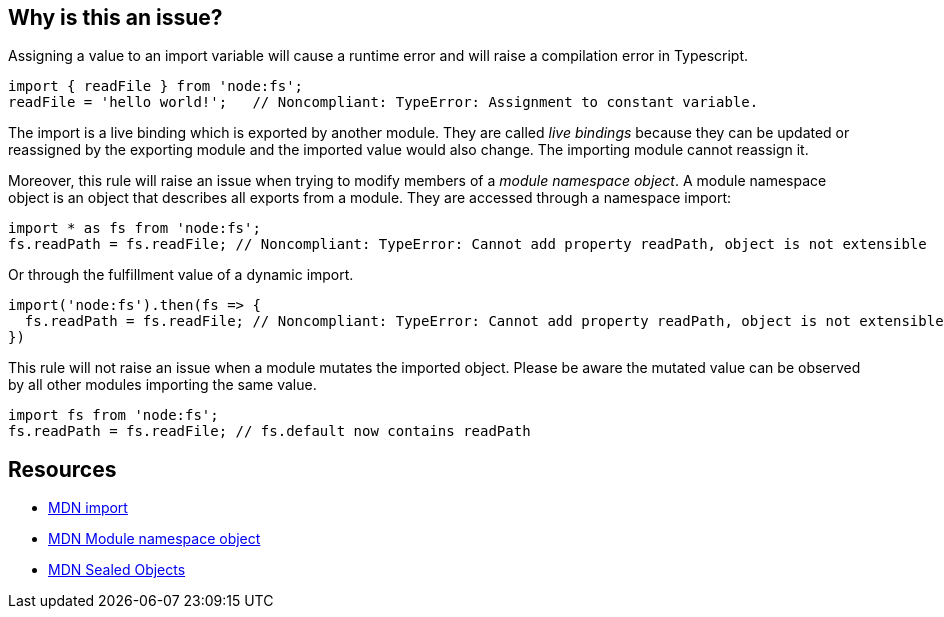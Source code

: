 == Why is this an issue?

Assigning a value to an import variable will cause a runtime error and will raise a compilation error in Typescript.

[source,javascript]
----
import { readFile } from 'node:fs';
readFile = 'hello world!';   // Noncompliant: TypeError: Assignment to constant variable.
----

The import is a live binding which is exported by another module. They are called _live bindings_ because they can be updated or reassigned by the exporting module and the imported value would also change. The importing module cannot reassign it.

Moreover, this rule will raise an issue when trying to modify members of a _module namespace object_. A module namespace object is an object that describes all exports from a module. They are accessed through a namespace import:

[source,javascript]
----
import * as fs from 'node:fs';
fs.readPath = fs.readFile; // Noncompliant: TypeError: Cannot add property readPath, object is not extensible
----

Or through the fulfillment value of a dynamic import.

[source,javascript]
----
import('node:fs').then(fs => {
  fs.readPath = fs.readFile; // Noncompliant: TypeError: Cannot add property readPath, object is not extensible
})
----

This rule will not raise an issue when a module mutates the imported object. Please be aware the mutated value can be observed by all other modules importing the same value.

[source,javascript]
----
import fs from 'node:fs';
fs.readPath = fs.readFile; // fs.default now contains readPath
----


== Resources
* https://developer.mozilla.org/en-US/docs/Web/JavaScript/Reference/Statements/import[MDN import]
* https://developer.mozilla.org/en-US/docs/Web/JavaScript/Reference/Operators/import#module_namespace_object[MDN Module namespace object]
* https://developer.mozilla.org/en-US/docs/Web/JavaScript/Reference/Global_Objects/Object/isSealed#description[MDN Sealed Objects]
//=== Documentation
//=== Articles & blog posts
//=== Conference presentations
//=== Standards
